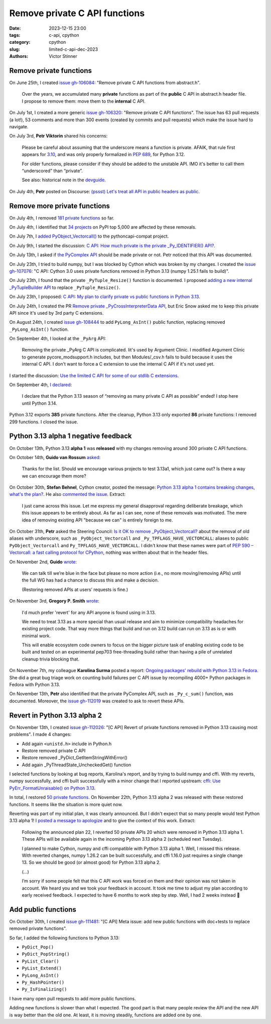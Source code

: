 ++++++++++++++++++++++++++++++
Remove private C API functions
++++++++++++++++++++++++++++++

:date: 2023-12-15 23:00
:tags: c-api, cpython
:category: cpython
:slug: limited-c-api-dec-2023
:authors: Victor Stinner


Remove private functions
========================

On June 25th, I created `issue gh-106084
<https://github.com/python/cpython/issues/106084>`_: "Remove private C API
functions from abstract.h".

    Over the years, we accumulated many **private** functions as part of the
    **public** C API in abstract.h header file. I propose to remove them: move
    them to the **internal** C API.

On July 1st, I created a more generic `issue gh-106320
<https://github.com/python/cpython/issues/106320>`_: "Remove private C API
functions". The issue has 63 pull requests (a lot!), 53 comments and more than
300 events (created by commits and pull requests) which make the issue hard
to navigate.

On July 3rd, **Petr Viktorin** shared his concerns:

    Please be careful about assuming that the underscore means a function is
    private. AFAIK, that rule first appears for `3.10
    <https://docs.python.org/3.10/c-api/stable.html#stable>`_, and was only
    properly formalized in `PEP 689 <https://peps.python.org/pep-0689/>`_, for
    Python 3.12.

    For older functions, please consider if they should be added to the
    unstable API. IMO it's better to call them “underscored” than “private”.

    See also: historical note in the `devguide <https://devguide.python.org/developer-workflow/c-api/index.html#private-names>`_.

On July 4th, **Petr** posted on Discourse: `(pssst) Let's treat all API in
public headers as public
<https://discuss.python.org/t/pssst-lets-treat-all-api-in-public-headers-as-public/28916>`_.

Remove more private functions
=============================

On July 4th, I removed `181 private functions
<https://github.com/python/cpython/issues/106320#issuecomment-1620749616>`_ so
far.

On July 4th, I identified that `34 projects
<https://github.com/python/cpython/issues/106320#issuecomment-1620773057>`_ on
PyPI top 5,000 are affected by these removals.

On July 7th, I `added PyObject_Vectorcall()
<https://github.com/python/pythoncapi-compat/pull/62>`_ to the
pythoncapi-compat project.

On July 9th, I started the discussion:
`C API: How much private is the private _Py_IDENTIFIER() API?
<https://discuss.python.org/t/c-api-how-much-private-is-the-private-py-identifier-api/29190>`_.

On July 13th, I asked if `the PyComplex API
<https://github.com/python/cpython/issues/106320#issuecomment-1633302147>`_
should be made private or not. Petr noticed that this API was documented.

On July 23th, I tried to build numpy, but I was blocked by Cython which was broken by my
changes. I created the `issue gh-107076
<https://github.com/python/cpython/issues/107076>`_: "C API: Cython 3.0 uses
private functions removed in Python 3.13 (numpy 1.25.1 fails to build)".

On July 23th, I found that the private ``_PyTuple_Resize()`` function is documented. I
proposed `adding a new internal _PyTupleBuilder API
<https://github.com/python/cpython/pull/107139>`_ to replace
``_PyTuple_Resize()``.

On July 23th, I proposed:
`C API: My plan to clarify private vs public functions in Python 3.13
<https://discuss.python.org/t/c-api-my-plan-to-clarify-private-vs-public-functions-in-python-3-13/30131>`_.

On July 24th, I created the PR `Remove private _PyCrossInterpreterData API
<https://github.com/python/cpython/pull/107068>`_, but Eric Snow asked me
to keep this private API since it's used by 3rd party C extensions.

On August 24th, I created `issue gh-108444
<https://github.com/python/cpython/issues/108444>`_ to add ``PyLong_AsInt()``
public function, replacing removed ``_PyLong_AsInt()`` function.

On September 4th, I looked at the ``_PyArg`` API:

    Removing the private _PyArg C API is complicated. Iit's used by Argument
    Clinic. I modified Argument Clinic to generate pycore_modsupport.h
    includes, but then Modules/_csv.h fails to build because it uses the
    internal C API. I don't want to force a C extension to use the internal C
    API if it's not used yet.

I started the discussion: `Use the limited C API for some of our stdlib C extensions
<https://discuss.python.org/t/use-the-limited-c-api-for-some-of-our-stdlib-c-extensions/32465>`_.

On September 4th, `I declared
<https://discuss.python.org/t/c-api-my-plan-to-clarify-private-vs-public-functions-in-python-3-13/30131/8>`_:

    I declare that the Python 3.13 season of “removing as many private C API as
    possible” ended! I stop here until Python 3.14.

Python 3.12 exports **385** private functions. After the cleanup, Python 3.13
only exported **86** private functions: I removed 299 functions. I closed the
issue.


Python 3.13 alpha 1 negative feedback
=====================================

On October 13th, Python 3.13 **alpha 1** was **released** with my changes
removing around 300 private C API functions.

On October 14th, **Guido van Rossum** `asked
<https://github.com/python/cpython/issues/106320#issuecomment-1762755146>`_:

    Thanks for the list. Should we encourage various projects to test 3.13a1,
    which just came out? Is there a way we can encourage them more?

On October 30th, **Stefan Behnel**, Cython creator, posted the message:
`Python 3.13 alpha 1 contains breaking changes, what's the plan?
<https://discuss.python.org/t/python-3-13-alpha-1-contains-breaking-changes-whats-the-plan/37490>`_.
He also `commented the issue <https://github.com/python/cpython/issues/106320#issuecomment-1772735064>`_.
Extract:

    I just came across this issue. Let me express my general disapproval
    regarding deliberate breakage, which this issue appears to be entirely
    about. As far as I can see, none of these removals was motivated. The mere
    idea of removing existing API "because we can" is entirely foreign to me.

On October 31th, **Petr** asked the Steering Council:
`Is it OK to remove _PyObject_Vectorcall? <https://github.com/python/steering-council/issues/212>`_
about the removal of old aliases with underscore, such as
``_PyObject_Vectorcall`` and ``_Py_TPFLAGS_HAVE_VECTORCALL``: aliases
to public ``PyObject_Vectorcall`` and ``Py_TPFLAGS_HAVE_VECTORCALL``.
I didn't know that these names were part of `PEP 590 – Vectorcall: a fast
calling protocol for CPython <https://peps.python.org/pep-0590/>`_, nothing was
written about that in the header files.

On November 2nd, **Guido** `wrote
<https://github.com/python/cpython/issues/106320#issuecomment-1790832433>`_:

    We can talk till we’re blue in the face but please no more action (i.e., no
    more moving/removing APIs) until the full WG has had a chance to discuss
    this and make a decision.

    (Restoring removed APIs at users’ requests is fine.)

On November 3rd, **Gregory P. Smith** `wrote
<https://github.com/python/cpython/issues/111481#issuecomment-1794211126>`__:

    I'd much prefer 'revert' for any API anyone is found using in 3.13.

    We need to treat 3.13 as a more special than usual release and aim to
    minimize compatibility headaches for existing project code. That way more
    things that build and run on 3.12 build can run on 3.13 as is or with
    minimal work.

    This will enable ecosystem code owners to focus on the bigger picture task
    of enabling existing code to be built and tested on an experimental pep703
    free-threading build rather than having a pile of unrelated cleanup trivia
    blocking that.

On November 7th, my colleague **Karolina Surma** posted a report: `Ongoing packages'
rebuild with Python 3.13 in Fedora
<https://discuss.python.org/t/ongoing-packages-rebuild-with-python-3-13-in-fedora/38134>`_.
She did a great bug triage work on counting build failures per C API issue by
recompiling 4000+ Python packages in Fedora with Python 3.13.

On November 13th, **Petr** also identified that the private PyComplex API, such as
``_Py_c_sum()`` function, was documented. Moreover, the `issue gh-112019
<https://github.com/python/cpython/issues/112019>`_ was created to ask to
revert these APIs.


Revert in Python 3.13 alpha 2
=============================

On November 13th, I created `issue gh-112026
<https://github.com/python/cpython/issues/112026>`_: "[C API] Revert of private
functions removed in Python 3.13 causing most problems". I made 4 changes:

* Add again ``<unistd.h>`` include in Python.h
* Restore removed private C API
* Restore removed _PyDict_GetItemStringWithError()
* Add again _PyThreadState_UncheckedGet() function

I selected functions by looking at bug reports, Karolina's report, and by
trying to build numpy and cffi. With my reverts, numpy successfully, and
cffi built successfully with a minor change that I reported upstream:
`cffi: Use PyErr_FormatUnraisable() on Python 3.13
<https://github.com/python-cffi/cffi/pull/34>`_.

In total, I restored `50 private functions
<https://github.com/python/cpython/issues/112026#issuecomment-1813191948>`_.
On November 22th, Python 3.13 alpha 2 was released with these restored functions.
It seems like the situation is more quiet now.

Reverting was part of my initial plan, it was clearly announced. But I didn't
expect that so many people would test Python 3.13 alpha 1! I `posted a message
to apologize
<https://discuss.python.org/t/python-3-13-alpha-1-contains-breaking-changes-whats-the-plan/37490/29>`_
and to give the context of this work. Extract:

    Following the announced plan 22, I reverted 50 private APIs 20 which were
    removed in Python 3.13 alpha 1. These APIs will be available again in the
    incoming Python 3.13 alpha 2 (scheduled next Tuesday).

    I planned to make Cython, numpy and cffi compatible with Python 3.13
    alpha 1. Well, I missed this release. With reverted changes, numpy 1.26.2
    can be built successfully, and cffi 1.16.0 just requires a single change
    13. So we should be good (or almost good) for Python 3.13 alpha 2.

    (...)

    I’m sorry if some people felt that this C API work was forced on them and
    their opinion was not taken in account. We heard you and we took your
    feedback in account. It took me time to adjust my plan according to early
    received feedback. I expected to have 6 months to work step by step. Well,
    I had 2 weeks instead 🙂


Add public functions
====================

On October 30th, I created `issue gh-111481
<https://github.com/python/cpython/issues/111481>`_: "[C API] Meta issue: add
new public functions with doc+tests to replace removed private functions".

So far, I added the following functions to Python 3.13:

* ``PyDict_Pop()``
* ``PyDict_PopString()``
* ``PyList_Clear()``
* ``PyList_Extend()``
* ``PyLong_AsInt()``
* ``Py_HashPointer()``
* ``Py_IsFinalizing()``

I have many open pull requests to add more public functions.

Adding new functions is slower than what I expected. The good part is that many
people review the API and the new API is way better than the old one. At least,
it is moving steadily, functions are added one by one.

